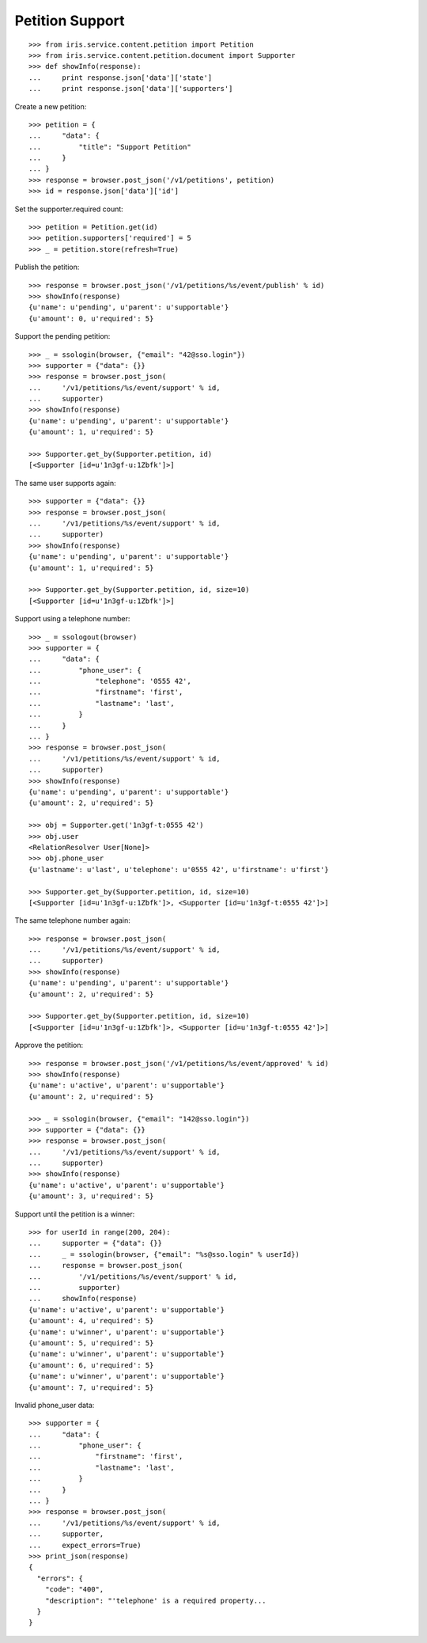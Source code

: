 ================
Petition Support
================


::

    >>> from iris.service.content.petition import Petition
    >>> from iris.service.content.petition.document import Supporter
    >>> def showInfo(response):
    ...     print response.json['data']['state']
    ...     print response.json['data']['supporters']

Create a new petition::

    >>> petition = {
    ...     "data": {
    ...         "title": "Support Petition"
    ...     }
    ... }
    >>> response = browser.post_json('/v1/petitions', petition)
    >>> id = response.json['data']['id']

Set the supporter.required count::

    >>> petition = Petition.get(id)
    >>> petition.supporters['required'] = 5
    >>> _ = petition.store(refresh=True)

Publish the petition::

    >>> response = browser.post_json('/v1/petitions/%s/event/publish' % id)
    >>> showInfo(response)
    {u'name': u'pending', u'parent': u'supportable'}
    {u'amount': 0, u'required': 5}

Support the pending petition::

    >>> _ = ssologin(browser, {"email": "42@sso.login"})
    >>> supporter = {"data": {}}
    >>> response = browser.post_json(
    ...     '/v1/petitions/%s/event/support' % id,
    ...     supporter)
    >>> showInfo(response)
    {u'name': u'pending', u'parent': u'supportable'}
    {u'amount': 1, u'required': 5}

    >>> Supporter.get_by(Supporter.petition, id)
    [<Supporter [id=u'1n3gf-u:1Zbfk']>]

The same user supports again::

    >>> supporter = {"data": {}}
    >>> response = browser.post_json(
    ...     '/v1/petitions/%s/event/support' % id,
    ...     supporter)
    >>> showInfo(response)
    {u'name': u'pending', u'parent': u'supportable'}
    {u'amount': 1, u'required': 5}

    >>> Supporter.get_by(Supporter.petition, id, size=10)
    [<Supporter [id=u'1n3gf-u:1Zbfk']>]

Support using a telephone number::

    >>> _ = ssologout(browser)
    >>> supporter = {
    ...     "data": {
    ...         "phone_user": {
    ...             "telephone": '0555 42',
    ...             "firstname": 'first',
    ...             "lastname": 'last',
    ...         }
    ...     }
    ... }
    >>> response = browser.post_json(
    ...     '/v1/petitions/%s/event/support' % id,
    ...     supporter)
    >>> showInfo(response)
    {u'name': u'pending', u'parent': u'supportable'}
    {u'amount': 2, u'required': 5}

    >>> obj = Supporter.get('1n3gf-t:0555 42')
    >>> obj.user
    <RelationResolver User[None]>
    >>> obj.phone_user
    {u'lastname': u'last', u'telephone': u'0555 42', u'firstname': u'first'}

    >>> Supporter.get_by(Supporter.petition, id, size=10)
    [<Supporter [id=u'1n3gf-u:1Zbfk']>, <Supporter [id=u'1n3gf-t:0555 42']>]

The same telephone number again::

    >>> response = browser.post_json(
    ...     '/v1/petitions/%s/event/support' % id,
    ...     supporter)
    >>> showInfo(response)
    {u'name': u'pending', u'parent': u'supportable'}
    {u'amount': 2, u'required': 5}

    >>> Supporter.get_by(Supporter.petition, id, size=10)
    [<Supporter [id=u'1n3gf-u:1Zbfk']>, <Supporter [id=u'1n3gf-t:0555 42']>]

Approve the petition::

    >>> response = browser.post_json('/v1/petitions/%s/event/approved' % id)
    >>> showInfo(response)
    {u'name': u'active', u'parent': u'supportable'}
    {u'amount': 2, u'required': 5}

    >>> _ = ssologin(browser, {"email": "142@sso.login"})
    >>> supporter = {"data": {}}
    >>> response = browser.post_json(
    ...     '/v1/petitions/%s/event/support' % id,
    ...     supporter)
    >>> showInfo(response)
    {u'name': u'active', u'parent': u'supportable'}
    {u'amount': 3, u'required': 5}

Support until the petition is a winner::

    >>> for userId in range(200, 204):
    ...     supporter = {"data": {}}
    ...     _ = ssologin(browser, {"email": "%s@sso.login" % userId})
    ...     response = browser.post_json(
    ...         '/v1/petitions/%s/event/support' % id,
    ...         supporter)
    ...     showInfo(response)
    {u'name': u'active', u'parent': u'supportable'}
    {u'amount': 4, u'required': 5}
    {u'name': u'winner', u'parent': u'supportable'}
    {u'amount': 5, u'required': 5}
    {u'name': u'winner', u'parent': u'supportable'}
    {u'amount': 6, u'required': 5}
    {u'name': u'winner', u'parent': u'supportable'}
    {u'amount': 7, u'required': 5}

Invalid phone_user data::

    >>> supporter = {
    ...     "data": {
    ...         "phone_user": {
    ...             "firstname": 'first',
    ...             "lastname": 'last',
    ...         }
    ...     }
    ... }
    >>> response = browser.post_json(
    ...     '/v1/petitions/%s/event/support' % id,
    ...     supporter,
    ...     expect_errors=True)
    >>> print_json(response)
    {
      "errors": {
        "code": "400",
        "description": "'telephone' is a required property...
      }
    }
